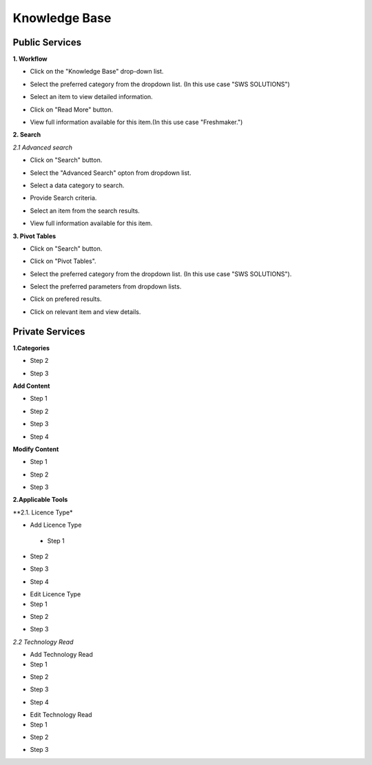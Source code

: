 ========
Knowledge Base
========
Public Services
----------------

**1. Workflow**

- Click on the "Knowledge Base" drop-down list.

.. image:: assets/subsol_rm_1.png

- Select the preferred category from the dropdown list. (In this use case "SWS SOLUTIONS")

.. image:: assets/subsol_rm_2.png

- Select an item to view detailed information.

.. image:: assets/subsol_rm_3.png

- Click on "Read More" button.

.. image:: assets/subsol_rm_4.png

- View full information available for this item.(In this use case "Freshmaker.")

.. image:: assets/subsol_rm_5.png


**2. Search**

*2.1 Advanced search*

- Click on "Search" button.

.. image:: assets/subsol_as_1.png

- Select the "Advanced Search" opton from dropdown list.

.. image:: assets/subsol_as_2.png

- Select a data category to search.

.. image:: assets/subsol_as_3.png

- Provide Search criteria.

.. image:: assets/subsol_as_5.png

- Select an item from the search results.

.. image:: assets/subsol_as_6.png

- View full information available for this item.

.. image:: assets/subsol_as_7.png


**3. Pivot Tables**

- Click on "Search" button.

.. image:: assets/subsol_pt_1.png

- Click on "Pivot Tables".

.. image:: assets/subsol_pt_2.png

- Select the preferred category from the dropdown list. (In this use case "SWS SOLUTIONS").

.. image:: assets/subsol_pt_3.png

- Select the preferred parameters from dropdown lists.

.. image:: assets/subsol_pt_5.png

.. image:: assets/subsol_pt_6.png

- Click on prefered results.

.. image:: assets/subsol_pt_7.png

- Click on relevant item and view details.

.. image:: assets/subsol_pt_8.png


Private Services
----------------------

**1.Categories**

.. image:: assets/subsol_c_1.png

- Step 2

.. image:: assets/subsol_c_2.png

- Step 3

.. image:: assets/subsol_c_3.png

**Add Content**

- Step 1

.. image:: assets/subsol_ac_1.png

- Step 2

.. image:: assets/subsol_ac_2.png

- Step 3

.. image:: assets/subsol_ac_3.png

- Step 4

.. image:: assets/subsol_ac_4.png


**Modify Content**

- Step 1

.. image:: assets/subsol_mc_1.png

- Step 2

.. image:: assets/subsol_mc_2.png

- Step 3

.. image:: assets/subsol_mc_3.png


**2.Applicable Tools**

**2.1. Licence Type*

- Add Licence Type

 - Step 1

.. image:: assets/subsol_lt_1.png

- Step 2

.. image:: assets/subsol_lt_2.png

- Step 3

.. image:: assets/subsol_lt_3.png

- Step 4

.. image:: assets/subsol_lt_4.png

- Edit Licence Type

- Step 1

.. image:: assets/subsol_lt_5.png

- Step 2

.. image:: assets/subsol_lt_6.png

- Step 3

.. image:: assets/subsol_lt_7.png

*2.2 Technology Read*

- Add Technology Read

- Step 1

.. image:: assets/subsol_ar_1.png

- Step 2

.. image:: assets/subsol_ar_2.png

- Step 3

.. image:: assets/subsol_ar_3.png

- Step 4

.. image:: assets/subsol_ar_4.png

- Edit Technology Read

- Step 1

.. image:: assets/subsol_ar_5.png

- Step 2

.. image:: assets/subsol_ar_6.png

- Step 3

.. image:: assets/subsol_ar_7.png
